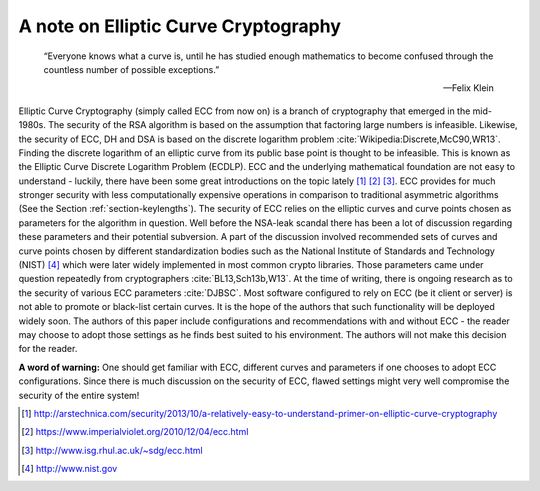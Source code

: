 .. role:: raw-latex(raw)
   :format: latex
..

A note on Elliptic Curve Cryptography
=====================================

.. epigraph::

   “Everyone knows what a curve is, until he has studied enough mathematics to
   become confused through the countless number of possible
   exceptions.”

   -- Felix Klein

Elliptic Curve Cryptography (simply called ECC from now on) is a branch
of cryptography that emerged in the mid-1980s. The security of the RSA
algorithm is based on the assumption that factoring large numbers is
infeasible. Likewise, the security of ECC, DH and DSA is based on the
discrete logarithm
problem :cite:`Wikipedia:Discrete,McC90,WR13`. Finding the
discrete logarithm of an elliptic curve from its public base point is
thought to be infeasible. This is known as the Elliptic Curve Discrete
Logarithm Problem (ECDLP). ECC and the underlying mathematical
foundation are not easy to understand - luckily, there have been some
great introductions on the topic lately  [1]_  [2]_  [3]_. ECC provides
for much stronger security with less computationally expensive
operations in comparison to traditional asymmetric algorithms (See the
Section :ref:`section-keylengths`). The security of ECC
relies on the elliptic curves and curve points chosen as parameters for
the algorithm in question. Well before the NSA-leak scandal there has
been a lot of discussion regarding these parameters and their potential
subversion. A part of the discussion involved recommended sets of curves
and curve points chosen by different standardization bodies such as the
National Institute of Standards and Technology (NIST)  [4]_ which were
later widely implemented in most common crypto libraries. Those
parameters came under question repeatedly from
cryptographers :cite:`BL13,Sch13b,W13`. At the time of
writing, there is ongoing research as to the security of various ECC
parameters :cite:`DJBSC`. Most software configured to rely
on ECC (be it client or server) is not able to promote or black-list
certain curves. It is the hope of the authors that such functionality
will be deployed widely soon. The authors of this paper include
configurations and recommendations with and without ECC - the reader may
choose to adopt those settings as he finds best suited to his
environment. The authors will not make this decision for the reader.

**A word of warning:** One should get familiar with ECC, different
curves and parameters if one chooses to adopt ECC configurations. Since
there is much discussion on the security of ECC, flawed settings might
very well compromise the security of the entire system!

.. [1]
   http://arstechnica.com/security/2013/10/a-relatively-easy-to-understand-primer-on-elliptic-curve-cryptography

.. [2]
   https://www.imperialviolet.org/2010/12/04/ecc.html

.. [3]
   http://www.isg.rhul.ac.uk/~sdg/ecc.html

.. [4]
   http://www.nist.gov
